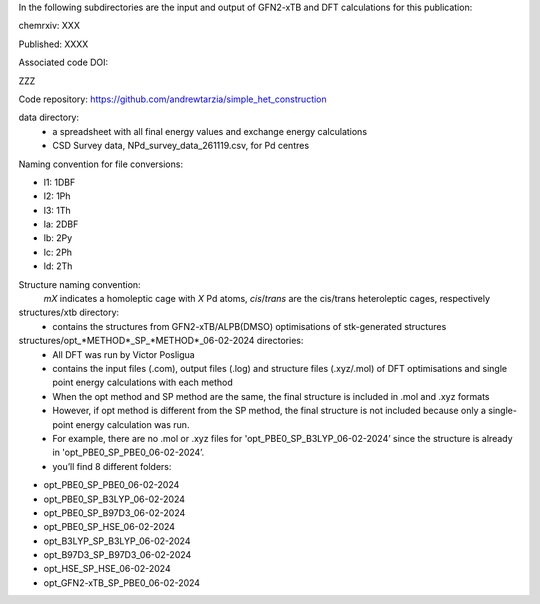 In the following subdirectories are the input and output of GFN2-xTB and DFT calculations for this publication:

chemrxiv: XXX

Published: XXXX

Associated code DOI:

ZZZ

Code repository: https://github.com/andrewtarzia/simple_het_construction


data directory:
    * a spreadsheet with all final energy values and exchange energy calculations
    * CSD Survey data, NPd_survey_data_261119.csv, for Pd centres




Naming convention for file conversions:

- l1: 1DBF
- l2: 1Ph
- l3: 1Th
- la: 2DBF
- lb: 2Py
- lc: 2Ph
- ld: 2Th

Structure naming convention: 
    *mX* indicates a homoleptic cage with *X* Pd atoms, *cis*/*trans* are the cis/trans heteroleptic cages, respectively

structures/xtb directory:
    * contains the structures from GFN2-xTB/ALPB(DMSO) optimisations of stk-generated structures   

structures/opt_*METHOD*_SP_*METHOD*_06-02-2024 directories:
    * All DFT was run by Victor Posligua
    * contains the input files (.com), output files (.log) and structure files (.xyz/.mol) of DFT optimisations and single point energy calculations with each method
    * When the opt method and SP method are the same, the final structure is included in .mol and .xyz formats
    * However, if opt method is different from the SP method, the final structure is not included because only a single-point energy calculation was run. 
    * For example, there are no .mol or .xyz files for 'opt_PBE0_SP_B3LYP_06-02-2024’ since the structure is already in 'opt_PBE0_SP_PBE0_06-02-2024’.
    * you’ll find 8 different folders:

- opt_PBE0_SP_PBE0_06-02-2024
- opt_PBE0_SP_B3LYP_06-02-2024
- opt_PBE0_SP_B97D3_06-02-2024
- opt_PBE0_SP_HSE_06-02-2024
- opt_B3LYP_SP_B3LYP_06-02-2024
- opt_B97D3_SP_B97D3_06-02-2024
- opt_HSE_SP_HSE_06-02-2024
- opt_GFN2-xTB_SP_PBE0_06-02-2024



